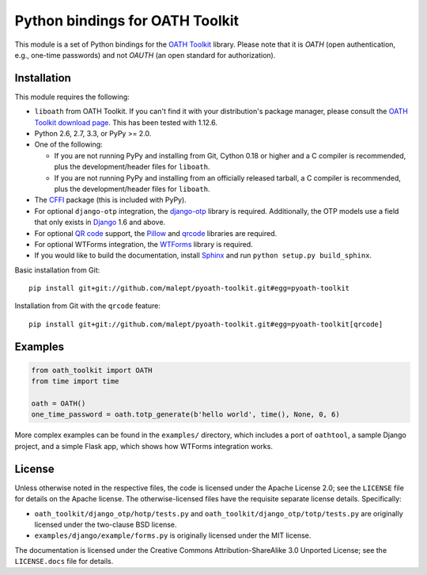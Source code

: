 Python bindings for OATH Toolkit
================================

This module is a set of Python bindings for the `OATH Toolkit`_ library.
Please note that it is *OATH* (open authentication, e.g., one-time passwords)
and not *OAUTH* (an open standard for authorization).

.. image:: https://travis-ci.org/malept/pyoath-toolkit.png?branch=master
   :alt: Travis CI status, see https://travis-ci.org/malept/pyoath-toolkit

.. _OATH Toolkit: http://www.nongnu.org/oath-toolkit/

Installation
------------

This module requires the following:

* ``liboath`` from OATH Toolkit. If you can't find it with your distribution's
  package manager, please consult the `OATH Toolkit download page`_. This
  has been tested with 1.12.6.
* Python 2.6, 2.7, 3.3, or PyPy >= 2.0.
* One of the following:

  * If you are not running PyPy and installing from Git, Cython 0.18 or higher
    and a C compiler is recommended, plus the development/header files for
    ``liboath``.
  * If you are not running PyPy and installing from an officially released
    tarball, a C compiler is recommended, plus the development/header files
    for ``liboath``.
* The `CFFI`_ package (this is included with PyPy).
* For optional ``django-otp`` integration, the django-otp_ library is required.
  Additionally, the OTP models use a field that only exists in Django_ 1.6 and
  above.
* For optional `QR code`_ support, the `Pillow`_ and `qrcode`_ libraries
  are required.
* For optional WTForms integration, the `WTForms`_ library is required.
* If you would like to build the documentation, install `Sphinx`_ and run
  ``python setup.py build_sphinx``.

.. _OATH Toolkit download page: http://www.nongnu.org/oath-toolkit/download.html
.. _According to Travis CI: https://travis-ci.org/malept/pyoath-toolkit/jobs/7969476
.. _CFFI: http://pypi.python.org/pypi/cffi
.. _django-otp: https://pypi.python.org/pypi/django-otp
.. _Django: https://www.djangoproject.com/
.. _QR code: https://en.wikipedia.org/wiki/QR_code
.. _Pillow: http://pypi.python.org/pypi/Pillow
.. _qrcode: http://pypi.python.org/pypi/qrcode
.. _WTForms: http://pypi.python.org/pypi/WTForms
.. _Sphinx: http://sphinx-doc.org/

Basic installation from Git::

    pip install git+git://github.com/malept/pyoath-toolkit.git#egg=pyoath-toolkit

Installation from Git with the ``qrcode`` feature::

    pip install git+git://github.com/malept/pyoath-toolkit.git#egg=pyoath-toolkit[qrcode]

Examples
--------

.. code-block:: python

   from oath_toolkit import OATH
   from time import time

   oath = OATH()
   one_time_password = oath.totp_generate(b'hello world', time(), None, 0, 6)

More complex examples can be found in the ``examples/`` directory, which
includes a port of ``oathtool``, a sample Django project, and a simple Flask
app, which shows how WTForms integration works.

License
-------

Unless otherwise noted in the respective files, the code is licensed under the
Apache License 2.0; see the ``LICENSE`` file for details on the Apache license.
The otherwise-licensed files have the requisite separate license details.
Specifically:

* ``oath_toolkit/django_otp/hotp/tests.py`` and
  ``oath_toolkit/django_otp/totp/tests.py`` are originally licensed under the
  two-clause BSD license.
* ``examples/django/example/forms.py`` is originally licensed under the MIT
  license.

The documentation is licensed under the Creative Commons
Attribution-ShareAlike 3.0 Unported License; see the ``LICENSE.docs``
file for details.
